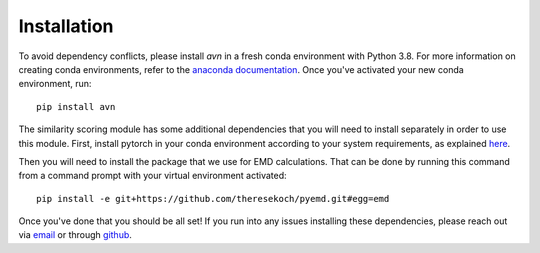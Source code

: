 Installation 
============
To avoid dependency conflicts, please install `avn` in a fresh conda environment with Python 3.8.
For more information on creating conda environments, refer to the 
`anaconda documentation <https://docs.anaconda.com/anaconda/install/>`_. 
Once you've activated your new conda environment, run::
    pip install avn

The similarity scoring module has some additional dependencies that you will need to install separately
in order to use this module. First, install pytorch in your conda environment according to your system requirements, 
as explained `here <https://pytorch.org/get-started/locally/)>`_. 

Then you will need to install the package that we use for EMD calculations. That can be done by running this 
command from a command prompt with your virtual environment activated:: 
    pip install -e git+https://github.com/theresekoch/pyemd.git#egg=emd

Once you've done that you should be all set! If you run into any issues installing these dependencies, 
please reach out via `email <mailto:therese.koch1@gmail.com>`_ or through `github <https://github.com/theresekoch/avn>`_. 
